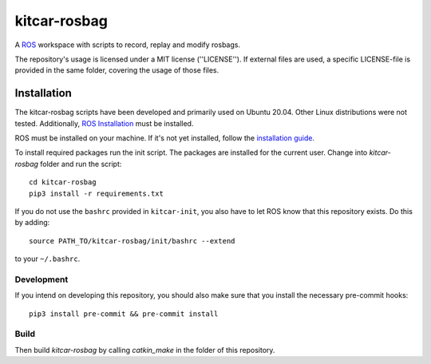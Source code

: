 =============
kitcar-rosbag
=============

A ROS_ workspace with scripts to record, replay and modify rosbags.

.. _ROS: https://www.ros.org/

The repository's usage is licensed under a MIT license (''LICENSE'').
If external files are used, a specific LICENSE-file is provided in the same folder,
covering the usage of those files.

.. readme_installation

Installation
============

The kitcar-rosbag scripts have been developed and primarily used on Ubuntu 20.04.
Other Linux distributions were not tested.
Additionally, `ROS Installation <http://wiki.ros.org/ROS/Installation>`_ \
must be installed.


ROS must be installed on your machine.
If it's not yet installed, follow the `installation guide <http://wiki.ros.org/ROS/Installation>`_.


To install required packages run the init script. The packages are installed for the current user.
Change into `kitcar-rosbag` folder and run the script::

   cd kitcar-rosbag
   pip3 install -r requirements.txt

If you do not use the ``bashrc`` provided in ``kitcar-init``, you also have to let ROS know
that this repository exists.
Do this by adding::

   source PATH_TO/kitcar-rosbag/init/bashrc --extend

to your ``~/.bashrc``.

Development
-----------

If you intend on developing this repository, you should also make sure that you install the necessary
pre-commit hooks::

  pip3 install pre-commit && pre-commit install


Build
-----

Then build `kitcar-rosbag` by calling `catkin_make` in the folder of this repository.
